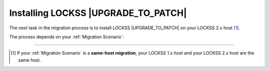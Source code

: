 ====================================
Installing LOCKSS |UPGRADE_TO_PATCH|
====================================

The next task in the migration process is to install LOCKSS |UPGRADE_TO_PATCH| on your LOCKSS 2.x host [#fnsamehost]_.

The process depends on your :ref:`Migration Scenario`:

.. tab-set::

   .. tab-item:: New-Host Migration
      :sync: newhost

      If you are doing a new-host migration, follow all instructions in chapter 3 (:doc:`lockss-manual:installing/index`) of the :doc:`lockss-manual:index`:

      *  Section 3.1 (:doc:`lockss-manual:installing/user`)

      *  Section 3.2 (:doc:`lockss-manual:installing/downloading`)

      *  Section 3.3 (:doc:`lockss-manual:installing/running`)

   .. tab-item:: Same-Host Migration
      :sync: samehost

      Follow the instructions in the following sections of the :doc:`lockss-manual:index`:

      *  Section 3.2 (:doc:`lockss-manual:installing/downloading`)

      *  Section 3.3 (:doc:`lockss-manual:installing/running`)

----

.. only:: html

   .. rubric:: Footnotes

.. [#fnsamehost]

   If your :ref:`Migration Scenario` is a **same-host migration**, your LOCKSS 1.x host and your LOCKSS 2.x host are the same host.
